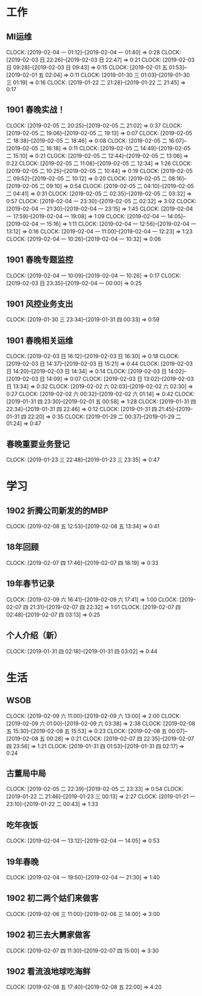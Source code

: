 


* 工作
** MI运维
   CLOCK: [2019-02-04 一 01:12]--[2019-02-04 一 01:40] =>  0:28
   CLOCK: [2019-02-03 日 22:26]--[2019-02-03 日 22:47] =>  0:21
   CLOCK: [2019-02-03 日 09:28]--[2019-02-03 日 09:43] =>  0:15
   CLOCK: [2019-02-01 五 01:53]--[2019-02-01 五 02:04] =>  0:11
   CLOCK: [2019-01-30 三 01:03]--[2019-01-30 三 01:19] =>  0:16
   CLOCK: [2019-01-22 二 21:28]--[2019-01-22 二 21:45] =>  0:17
** 1901 春晚实战！
   CLOCK: [2019-02-05 二 20:25]--[2019-02-05 二 21:02] =>  0:37
   CLOCK: [2019-02-05 二 19:06]--[2019-02-05 二 19:13] =>  0:07
   CLOCK: [2019-02-05 二 18:38]--[2019-02-05 二 18:46] =>  0:08
   CLOCK: [2019-02-05 二 16:07]--[2019-02-05 二 16:18] =>  0:11
   CLOCK: [2019-02-05 二 14:49]--[2019-02-05 二 15:10] =>  0:21
   CLOCK: [2019-02-05 二 12:44]--[2019-02-05 二 13:06] =>  0:22
   CLOCK: [2019-02-05 二 11:08]--[2019-02-05 二 12:34] =>  1:26
   CLOCK: [2019-02-05 二 10:25]--[2019-02-05 二 10:44] =>  0:19
   CLOCK: [2019-02-05 二 09:52]--[2019-02-05 二 10:12] =>  0:20
   CLOCK: [2019-02-05 二 08:16]--[2019-02-05 二 09:10] =>  0:54
   CLOCK: [2019-02-05 二 04:10]--[2019-02-05 二 04:41] =>  0:31
   CLOCK: [2019-02-05 二 02:35]--[2019-02-05 二 03:32] =>  0:57
   CLOCK: [2019-02-04 一 23:30]--[2019-02-05 二 02:32] =>  3:02
   CLOCK: [2019-02-04 一 21:30]--[2019-02-04 一 23:15] =>  1:45
   CLOCK: [2019-02-04 一 17:59]--[2019-02-04 一 19:08] =>  1:09
   CLOCK: [2019-02-04 一 14:05]--[2019-02-04 一 15:16] =>  1:11
   CLOCK: [2019-02-04 一 12:56]--[2019-02-04 一 13:12] =>  0:16
   CLOCK: [2019-02-04 一 11:00]--[2019-02-04 一 12:23] =>  1:23
   CLOCK: [2019-02-04 一 10:26]--[2019-02-04 一 10:32] =>  0:06
** 1901 春晚专题监控
   CLOCK: [2019-02-04 一 10:09]--[2019-02-04 一 10:26] =>  0:17
   CLOCK: [2019-02-03 日 23:35]--[2019-02-04 一 00:00] =>  0:25
** 1901 风控业务支出
   CLOCK: [2019-01-30 三 23:34]--[2019-01-31 四 00:33] =>  0:59
** 1901 春晚相关运维
   CLOCK: [2019-02-03 日 16:12]--[2019-02-03 日 16:30] =>  0:18
   CLOCK: [2019-02-03 日 14:37]--[2019-02-03 日 15:21] =>  0:44
   CLOCK: [2019-02-03 日 14:20]--[2019-02-03 日 14:34] =>  0:14
   CLOCK: [2019-02-03 日 14:02]--[2019-02-03 日 14:09] =>  0:07
   CLOCK: [2019-02-03 日 13:02]--[2019-02-03 日 13:34] =>  0:32
   CLOCK: [2019-02-02 六 02:03]--[2019-02-02 六 02:30] =>  0:27
   CLOCK: [2019-02-02 六 00:32]--[2019-02-02 六 01:14] =>  0:42
   CLOCK: [2019-01-31 四 23:30]--[2019-02-01 五 00:58] =>  1:28
   CLOCK: [2019-01-31 四 22:34]--[2019-01-31 四 22:46] =>  0:12
   CLOCK: [2019-01-31 四 21:45]--[2019-01-31 四 22:20] =>  0:35
   CLOCK: [2019-01-29 二 00:37]--[2019-01-29 二 01:24] =>  0:47
** 春晚重要业务登记
   CLOCK: [2019-01-23 三 22:48]--[2019-01-23 三 23:35] =>  0:47
* 学习
** 1902 折腾公司新发的的MBP
   CLOCK: [2019-02-08 五 12:53]--[2019-02-08 五 13:34] =>  0:41
** 18年回顾
   CLOCK: [2019-02-07 四 17:46]--[2019-02-07 四 18:19] =>  0:33
** 19年春节记录
   CLOCK: [2019-02-09 六 16:41]--[2019-02-09 六 17:41] =>  1:00
   CLOCK: [2019-02-07 四 21:31]--[2019-02-07 四 22:32] =>  1:01
   CLOCK: [2019-02-07 四 02:48]--[2019-02-07 四 03:13] =>  0:25
** 个人介绍（新）
   CLOCK: [2019-01-31 四 02:18]--[2019-01-31 四 03:02] =>  0:44
* 生活
** WSOB
   CLOCK: [2019-02-09 六 11:00]--[2019-02-09 六 13:00] =>  2:00
   CLOCK: [2019-02-09 六 01:00]--[2019-02-09 六 03:38] =>  2:38
   CLOCK: [2019-02-08 五 15:30]--[2019-02-08 五 15:53] =>  0:23
   CLOCK: [2019-02-08 五 00:07]--[2019-02-08 五 00:28] =>  0:21
   CLOCK: [2019-02-07 四 22:35]--[2019-02-07 四 23:56] =>  1:21
   CLOCK: [2019-01-31 四 01:53]--[2019-01-31 四 02:17] =>  0:24
** 古董局中局
   CLOCK: [2019-02-05 二 22:39]--[2019-02-05 二 23:33] =>  0:54
   CLOCK: [2019-01-22 二 21:46]--[2019-01-23 三 00:13] =>  2:27
   CLOCK: [2019-01-21 一 23:10]--[2019-01-22 二 00:43] =>  1:33

** 吃年夜饭
   CLOCK: [2019-02-04 一 13:12]--[2019-02-04 一 14:05] =>  0:53

** 19年春晚
   CLOCK: [2019-02-04 一 19:50]--[2019-02-04 一 21:30] =>  1:40

** 1902 初二两个姑们来做客
   CLOCK: [2019-02-06 三 11:00]--[2019-02-06 三 14:00] =>  3:00

** 1902 初三去大舅家做客
   CLOCK: [2019-02-07 四 11:30]--[2019-02-07 四 15:00] =>  3:30

** 1902 看流浪地球吃海鲜
   CLOCK: [2019-02-08 五 17:40]--[2019-02-08 五 22:00] =>  4:20

